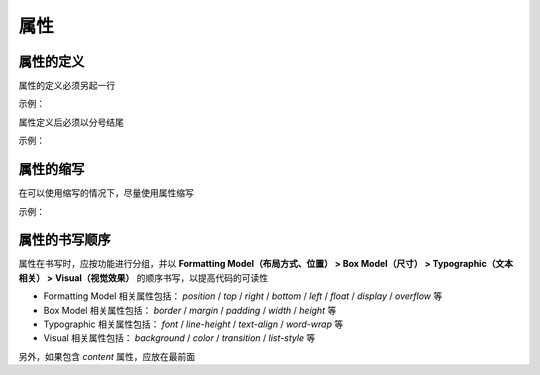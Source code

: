 属性
~~~~~~~~~~~~~~~~~~


属性的定义
---------------------------
属性的定义必须另起一行

示例：

.. code-block:: sh
   :linenos:
   
   /* good */
   .selector {
       margin: 0;
       padding: 0;
   }

   /* bad */
   .selector { margin: 0; padding: 0; }


属性定义后必须以分号结尾

示例：

.. code-block:: sh
   :linenos:

   /* good */
   .selector {
       margin: 0;
   }

   /* bad */
   .selector {
       margin: 0
   }



属性的缩写
--------------------------------------------
在可以使用缩写的情况下，尽量使用属性缩写

示例：

.. code-block:: sh
   :linenos:

   /* good */
   .post {
       font: 12px/1.5 arial, sans-serif;
   }

   /* bad */
   .post {
       font-family: arial, sans-serif;
       font-size: 12px;
       line-height: 1.5;
   }



属性的书写顺序
---------------------------
属性在书写时，应按功能进行分组，并以 **Formatting Model（布局方式、位置） > Box Model（尺寸） > Typographic（文本相关） > Visual（视觉效果）** 的顺序书写，以提高代码的可读性

- Formatting Model 相关属性包括： `position` / `top` / `right` / `bottom` / `left` / `float` / `display` / `overflow` 等
- Box Model 相关属性包括： `border` / `margin` / `padding` / `width` / `height` 等
- Typographic 相关属性包括： `font` / `line-height` / `text-align` / `word-wrap` 等
- Visual 相关属性包括： `background` / `color` / `transition` / `list-style` 等

另外，如果包含 `content` 属性，应放在最前面

